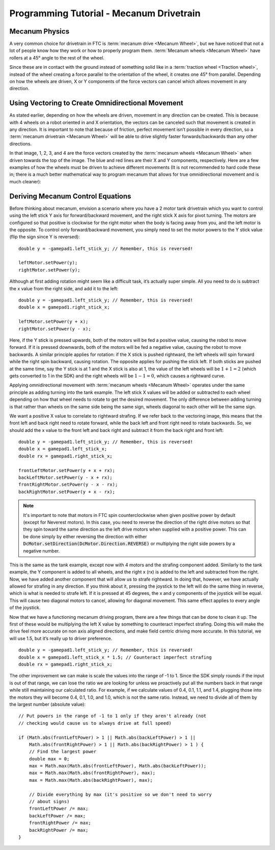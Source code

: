 =========================================
Programming Tutorial - Mecanum Drivetrain
=========================================
Mecanum Physics
===============
A very common choice for drivetrain in FTC is :term:`mecanum drive
<Mecanum Wheel>`, but we have noticed that not a lot of people know
how they work or how to properly program them.  :term:`Mecanum wheels
<Mecanum Wheel>` have rollers at a 45° angle to the rest of the wheel.


Since these are in contact with the ground instead of something solid
like in a :term:`traction wheel <Traction wheel>`, instead of the
wheel creating a force parallel to the orientation of the wheel, it
creates one 45° from parallel.  Depending on how the wheels are
driven, X or Y components of the force vectors can cancel which allows
movement in any direction.

.. image:: images/mecanum-drive/mecanum-worms-eye-view.png
    :alt: Force diagram of a single mecanum wheel

Using Vectoring to Create Omnidirectional Movement
==================================================
As stated earlier, depending on how the wheels are driven,
movement in any direction can be created.
This is because with 4 wheels on a robot oriented in and X orientation,
the vectors can be canceled such that movement is created in any direction.
It is important to note that because of friction,
perfect movement isn’t possible in every direction,
so a :term:`mecanum drivetrain <Mecanum Wheel>` will be able to drive slightly
faster forwards/backwards than any other directions.

.. image:: images/mecanum-drive/mecanum-drive-force-diagram.png
    :alt: Force diagram of a complete mecanum drive

In that image, 1, 2, 3, and 4 are the force vectors created by the
:term:`mecanum wheels <Mecanum Wheel>` when driven towards the top of the
image.
The blue and red lines are their X and Y components, respectively.
Here are a few examples of how the wheels must be driven to achieve different
movements (It is not recommended to hard code these in;
there is a much better mathematical way to program mecanum that allows for true
omnidirectional movement and is much cleaner):

.. image:: images/mecanum-drive/mecanum-drive-directions.png
    :alt: Examples of ways to move the wheels on mecanum drive to move the robot in different directions
    :width: 45em

Deriving Mecanum Control Equations
==================================
Before thinking about mecanum, envision a scenario where you have a 2 motor
tank drivetrain which you want to control using the left stick Y axis for
forward/backward movement, and the right stick X axis for pivot turning.
The motors are configured so that positive is clockwise for the right motor
when the body is facing away from you, and the left motor is the opposite.
To control only forward/backward movement,
you simply need to set the motor powers to the Y stick value
(flip the sign since Y is reversed)::

    double y = -gamepad1.left_stick_y; // Remember, this is reversed!

    leftMotor.setPower(y);
    rightMotor.setPower(y);

Although at first adding rotation might seem like a difficult task,
it’s actually super simple.
All you need to do is subtract the x value from the right side, and add it to
the left::

    double y = -gamepad1.left_stick_y; // Remember, this is reversed!
    double x = gamepad1.right_stick_x;

    leftMotor.setPower(y + x);
    rightMotor.setPower(y - x);

Here, if the Y stick is pressed upwards,
both of the motors will be fed a positive value, causing the robot to move
forward.
If it is pressed downwards, both of the motors will be fed a negative value,
causing the robot to move backwards.
A similar principle applies for rotation:
if the X stick is pushed rightward, the left wheels will spin forward while the
right spin backward, causing rotation.
The opposite applies for pushing the stick left.
If both sticks are pushed at the same time,
say the Y stick is at 1 and the X stick is also at 1,
the value of the left wheels will be :math:`1+1=2`
(which gets converted to 1 in the SDK) and the right wheels will be
:math:`1-1=0`, which causes a rightward curve.

Applying omnidirectional movement with :term:`mecanum wheels <Mecanum Wheel>`
operates under the same principle as adding turning into the tank example.
The left stick X values will be added or subtracted to each wheel depending on
how that wheel needs to rotate to get the desired movement.
The only difference between adding turning is that rather than wheels on the
same side being the same sign,
wheels diagonal to each other will be the same sign.

We want a positive X value to correlate to rightward strafing.
If we refer back to the vectoring image,
this means that the front left and back right need to rotate forward,
while the back left and front right need to rotate backwards.
So, we should add the x value to the front left and back right and subtract it
from the back right and front left::

    double y = -gamepad1.left_stick_y; // Remember, this is reversed!
    double x = gamepad1.left_stick_x;
    double rx = gamepad1.right_stick_x;

    frontLeftMotor.setPower(y + x + rx);
    backLeftMotor.setPower(y - x + rx);
    frontRightMotor.setPower(y - x - rx);
    backRightMotor.setPower(y + x - rx);

.. note::
    It's important to note that motors in FTC spin counterclockwise when
    given positive power by default (except for Neverest motors). In this
    case, you need to reverse the direction of the right drive motors
    so that they spin toward the same direction as the left drive motors
    when supplied with a positive power. This can be done simply by either
    reversing the direction with either
    :code:`DcMotor.setDirection(DcMotor.Direction.REVERSE)` or multiplying
    the right side powers by a negative number.

This is the same as the tank example,
except now with 4 motors and the strafing component added.
Similarly to the tank example, the Y component is added to all wheels,
and the right x (rx) is added to the left and subtracted from the right.
Now, we have added another component that will allow us to strafe rightward.
In doing that, however, we have actually allowed for strafing in any direction.
If you think about it, pressing the joystick to the left will do the same thing
in reverse, which is what is needed to strafe left.
If it is pressed at 45 degrees, the x and y components of the joystick will be
equal.
This will cause two diagonal motors to cancel, allowing for diagonal movement.
This same effect applies to every angle of the joystick.

Now that we have a functioning mecanum driving program,
there are a few things that can be done to clean it up.
The first of these would be multiplying the left X value by something to
counteract imperfect strafing.
Doing this will make the drive feel more accurate on non axis aligned
directions, and make field centric driving more accurate.
In this tutorial, we will use 1.5, but it’s really up to driver preference.

::

    double y = -gamepad1.left_stick_y; // Remember, this is reversed!
    double x = gamepad1.left_stick_x * 1.5; // Counteract imperfect strafing
    double rx = gamepad1.right_stick_x;

The other improvement we can make is scale the values into the range of
-1 to 1.
Since the SDK simply rounds if the input is out of that range,
we can lose the ratio we are looking for unless we proactively put all the
numbers back in that range while still maintaining our calculated ratio.
For example, if we calculate values of 0.4, 0.1, 1.1, and 1.4,
plugging those into the motors they will become 0.4, 0.1, 1.0, and 1.0,
which is not the same ratio.
Instead, we need to divide all of them by the largest number (absolute value):
::

    // Put powers in the range of -1 to 1 only if they aren't already (not
    // checking would cause us to always drive at full speed)

    if (Math.abs(frontLeftPower) > 1 || Math.abs(backLeftPower) > 1 ||
        Math.abs(frontRightPower) > 1 || Math.abs(backRightPower) > 1 ) {
        // Find the largest power
        double max = 0;
        max = Math.max(Math.abs(frontLeftPower), Math.abs(backLeftPower));
        max = Math.max(Math.abs(frontRightPower), max);
        max = Math.max(Math.abs(backRightPower), max);

        // Divide everything by max (it's positive so we don't need to worry
        // about signs)
        frontLeftPower /= max;
        backLeftPower /= max;
        frontRightPower /= max;
        backRightPower /= max;
    }
